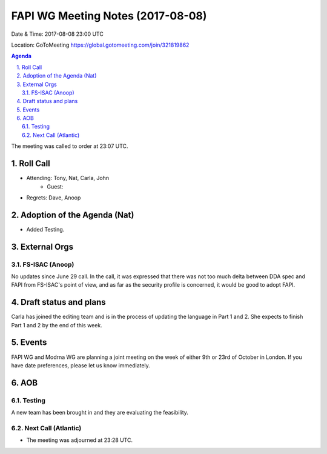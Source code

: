 ============================================
FAPI WG Meeting Notes (2017-08-08)
============================================
Date & Time: 2017-08-08 23:00 UTC

Location: GoToMeeting https://global.gotomeeting.com/join/321819862

.. sectnum:: 
   :suffix: .


.. contents:: Agenda

The meeting was called to order at 23:07 UTC. 

Roll Call
===========
* Attending: Tony, Nat, Carla, John
   * Guest: 

* Regrets: Dave, Anoop

Adoption of the Agenda (Nat)
==================================
* Added Testing. 

External Orgs
================

FS-ISAC (Anoop)
--------------------
No updates since June 29 call. 
In the call, it was expressed that there was not too much delta between DDA spec and FAPI from FS-ISAC's point of view, and as far as the security profile is concerned, it would be good to adopt FAPI. 


Draft status and plans 
===========================
Carla has joined the editing team and is in the process of updating the language in Part 1 and 2. 
She expects to finish Part 1 and 2 by the end of this week. 

Events
================
FAPI WG and Modrna WG are planning a joint meeting on the week of either 9th or 23rd of October in London. 
If you have date preferences, please let us know immediately. 

AOB
===========
Testing
--------------
A new team has been brought in and they are evaluating the feasibility. 


Next Call (Atlantic)
-----------------------
* The meeting was adjourned at 23:28 UTC.